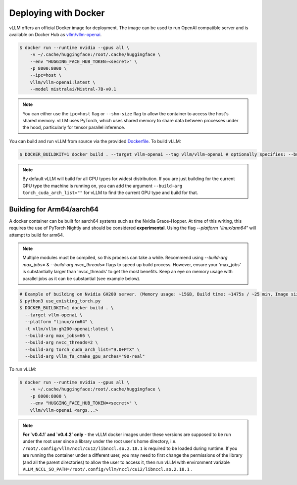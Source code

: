 .. _deploying_with_docker:

Deploying with Docker
============================

vLLM offers an official Docker image for deployment.
The image can be used to run OpenAI compatible server and is available on Docker Hub as `vllm/vllm-openai <https://hub.docker.com/r/vllm/vllm-openai/tags>`_.

.. code-block:: console

    $ docker run --runtime nvidia --gpus all \
        -v ~/.cache/huggingface:/root/.cache/huggingface \
        --env "HUGGING_FACE_HUB_TOKEN=<secret>" \
        -p 8000:8000 \
        --ipc=host \
        vllm/vllm-openai:latest \
        --model mistralai/Mistral-7B-v0.1


.. note::

        You can either use the ``ipc=host`` flag or ``--shm-size`` flag to allow the
        container to access the host's shared memory. vLLM uses PyTorch, which uses shared
        memory to share data between processes under the hood, particularly for tensor parallel inference.


You can build and run vLLM from source via the provided `Dockerfile <https://github.com/vllm-project/vllm/blob/main/Dockerfile>`_. To build vLLM:

.. code-block:: console

    $ DOCKER_BUILDKIT=1 docker build . --target vllm-openai --tag vllm/vllm-openai # optionally specifies: --build-arg max_jobs=8 --build-arg nvcc_threads=2


.. note::

        By default vLLM will build for all GPU types for widest distribution. If you are just building for the
        current GPU type the machine is running on, you can add the argument ``--build-arg torch_cuda_arch_list=""``
        for vLLM to find the current GPU type and build for that.

Building for Arm64/aarch64
--------------------------

A docker container can be built for aarch64 systems such as the Nvidia Grace-Hopper. At time of this writing, this requires the use
of PyTorch Nightly and should be considered **experimental**. Using the flag `--platform "linux/arm64"` will attempt to build for arm64.

.. note::

        Multiple modules must be compiled, so this process can take a while. Recommend using `--build-arg max_jobs=` & `--build-arg nvcc_threads=`
        flags to speed up build process. However, ensure your 'max_jobs' is substantially larger than 'nvcc_threads' to get the most benefits.
        Keep an eye on memory usage with parallel jobs as it can be substantial (see example below).

.. code-block:: console

    # Example of building on Nvidia GH200 server. (Memory usage: ~15GB, Build time: ~1475s / ~25 min, Image size: 6.93GB)
    $ python3 use_existing_torch.py
    $ DOCKER_BUILDKIT=1 docker build . \
      --target vllm-openai \
      --platform "linux/arm64" \
      -t vllm/vllm-gh200-openai:latest \
      --build-arg max_jobs=66 \
      --build-arg nvcc_threads=2 \
      --build-arg torch_cuda_arch_list="9.0+PTX" \
      --build-arg vllm_fa_cmake_gpu_arches="90-real"

To run vLLM:

.. code-block:: console

    $ docker run --runtime nvidia --gpus all \
        -v ~/.cache/huggingface:/root/.cache/huggingface \
        -p 8000:8000 \
        --env "HUGGING_FACE_HUB_TOKEN=<secret>" \
        vllm/vllm-openai <args...>

.. note::

        **For `v0.4.1` and `v0.4.2` only** - the vLLM docker images under these versions are supposed to be run under the root user since a library under the root user's home directory, i.e. ``/root/.config/vllm/nccl/cu12/libnccl.so.2.18.1`` is required to be loaded during runtime. If you are running the container under a different user, you may need to first change the permissions of the library (and all the parent directories) to allow the user to access it, then run vLLM with environment variable ``VLLM_NCCL_SO_PATH=/root/.config/vllm/nccl/cu12/libnccl.so.2.18.1`` .
